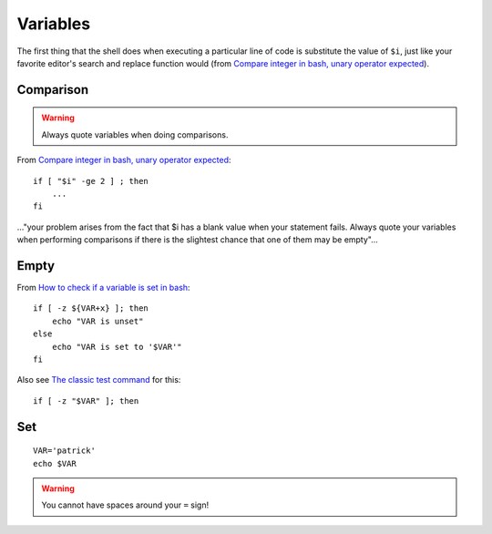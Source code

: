 Variables
*********

.. highlight:: bash

The first thing that the shell does when executing a particular line of code is
substitute the value of ``$i``, just like your favorite editor's search and
replace function would
(from  `Compare integer in bash, unary operator expected`_).

Comparison
==========

.. warning:: Always quote variables when doing comparisons.

From `Compare integer in bash, unary operator expected`_::

  if [ "$i" -ge 2 ] ; then
      ...
  fi

..."your problem arises from the fact that $i has a blank value when your
statement fails.  Always quote your variables when performing comparisons if
there is the slightest chance that one of them may be empty"...

Empty
=====

From `How to check if a variable is set in bash`_::

  if [ -z ${VAR+x} ]; then
      echo "VAR is unset"
  else
      echo "VAR is set to '$VAR'"
  fi

Also see `The classic test command`_ for this::

  if [ -z "$VAR" ]; then

Set
===

::

  VAR='patrick'
  echo $VAR

.. warning:: You cannot have spaces around your ``=`` sign!


.. _`Compare integer in bash, unary operator expected`: http://stackoverflow.com/questions/408975/compare-integer-in-bash-unary-operator-expected
.. _`How to check if a variable is set in bash`: http://stackoverflow.com/questions/3601515/how-to-check-if-a-variable-is-set-in-bash
.. _`The classic test command`: http://wiki.bash-hackers.org/commands/classictest
